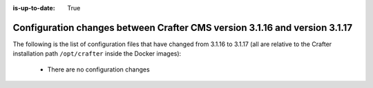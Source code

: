 :is-up-to-date: True

.. _docker-config-changes-3-1-16-to-3-1-17:

===========================================================================
Configuration changes between Crafter CMS version 3.1.16 and version 3.1.17
===========================================================================

The following is the list of configuration files that have changed from 3.1.16 to 3.1.17 (all are relative to the Crafter
installation path ``/opt/crafter`` inside the Docker images):

  - There are no configuration changes
